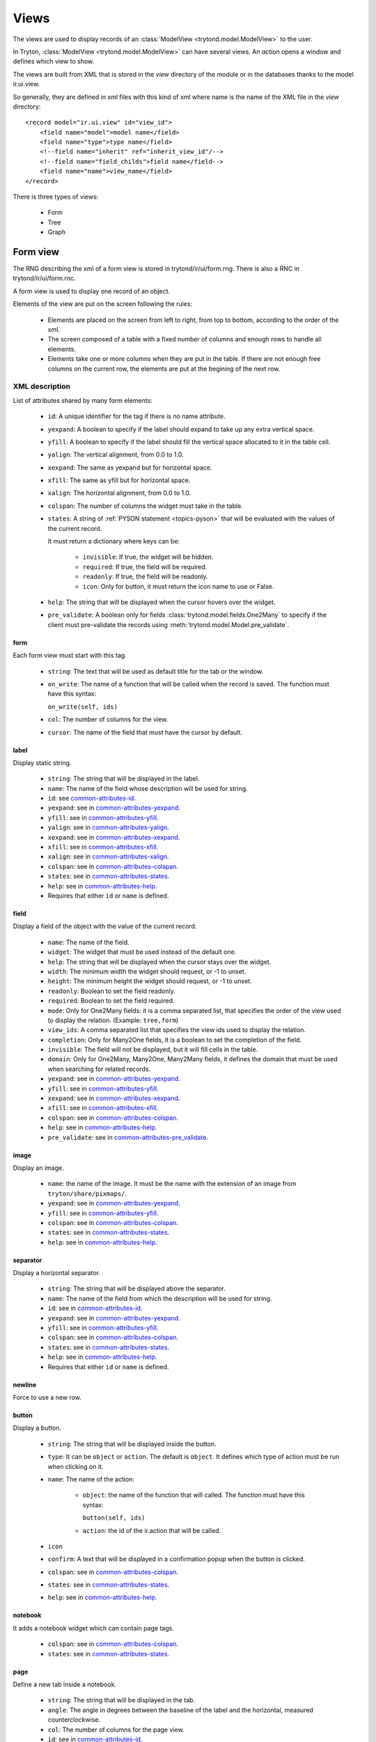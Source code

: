 .. _topics-views:

=====
Views
=====

The views are used to display records of an :class:`ModelView
<trytond.model.ModelView>` to the user.

In Tryton, :class:`ModelView <trytond.model.ModelView>` can have several views.
An `action` opens a window and defines which view to show.

The views are built from XML that is stored in the `view` directory of the
module or in the databases thanks to the model ir.ui.view.

So generally, they are defined in xml files with this kind of xml where name is
the name of the XML file in the `view` directory:

.. highlight:: xml

::

  <record model="ir.ui.view" id="view_id">
      <field name="model">model name</field>
      <field name="type">type name</field>
      <!--field name="inherit" ref="inherit_view_id"/-->
      <!--field name="field_childs">field name</field-->
      <field name="name">view_name</field>
  </record>


There is three types of views:

    * Form

    * Tree

    * Graph

Form view
=========

The RNG describing the xml of a form view is stored in trytond/ir/ui/form.rng.
There is also a RNC in trytond/ir/ui/form.rnc.

A form view is used to display one record of an object.

Elements of the view are put on the screen following the rules:

    * Elements are placed on the screen from left to right, from top to bottom,
      according to the order of the xml.

    * The screen composed of a table with a fixed number of columns and enough
      rows to handle all elements.

    * Elements take one or more columns when they are put in the table. If
      there are not enough free columns on the current row, the elements are put
      at the begining of the next row.


XML description
---------------

List of attributes shared by many form elements:

    .. _common-attributes-id:

    * ``id``: A unique identifier for the tag if there is no name attribute.

    .. _common-attributes-yexpand:

    * ``yexpand``: A boolean to specify if the label should expand to take up
      any extra vertical space.

    .. _common-attributes-yfill:

    * ``yfill``: A boolean to specify if the label should fill the vertical
      space allocated to it in the table cell.

    .. _common-attributes-yalign:

    * ``yalign``: The vertical alignment, from 0.0 to 1.0.

    .. _common-attributes-xexpand:

    * ``xexpand``: The same as yexpand but for horizontal space.

    .. _common-attributes-xfill:

    * ``xfill``: The same as yfill but for horizontal space.

    .. _common-attributes-xalign:

    * ``xalign``: The horizontal alignment, from 0.0 to 1.0.

    .. _common-attributes-colspan:

    * ``colspan``: The number of columns the widget must take in the table.

    .. _common-attributes-states:

    * ``states``: A string of :ref:`PYSON statement <topics-pyson>` that will
      be evaluated with the values of the current record.

      It must return a dictionary where keys can be:

        * ``invisible``: If true, the widget will be hidden.

        * ``required``: If true, the field will be required.

        * ``readonly``: If true, the field will be readonly.

        * ``icon``: Only for button, it must return the icon name to use or
          False.

    .. _common-attributes-help:

    * ``help``: The string that will be displayed when the cursor hovers over
      the widget.

    .. _common-attributes-pre_validate:

    * ``pre_validate``: A boolean only for fields
      :class:`trytond.model.fields.One2Many` to specify if the client must
      pre-validate the records using
      :meth:`trytond.model.Model.pre_validate`.


form
^^^^

Each form view must start with this tag.

    * ``string``: The text that will be used as default title for the tab or
      the window.

    * ``on_write``: The name of a function that will be called when the record
      is saved.  The function must have this syntax:

      ``on_write(self, ids)``

    * ``col``: The number of columns for the view.

    * ``cursor``: The name of the field that must have the cursor by default.

label
^^^^^

Display static string.

    * ``string``: The string that will be displayed in the label.

    * ``name``: The name of the field whose description will be used for
      string.

    * ``id``: see common-attributes-id_.

    * ``yexpand``: see in common-attributes-yexpand_.

    * ``yfill``: see in common-attributes-yfill_.

    * ``yalign``: see in common-attributes-yalign_.

    * ``xexpand``: see in common-attributes-xexpand_.

    * ``xfill``: see in common-attributes-xfill_.

    * ``xalign``: see in common-attributes-xalign_.

    * ``colspan``: see in common-attributes-colspan_.

    * ``states``: see in common-attributes-states_.

    * ``help``: see in common-attributes-help_.

    * Requires that either ``id`` or ``name`` is defined.

field
^^^^^

Display a field of the object with the value of the current record.

    * ``name``: The name of the field.

    * ``widget``: The widget that must be used instead of the default one.

    * ``help``: The string that will be displayed when the cursor stays over the
      widget.

    * ``width``: The minimum width the widget should request, or -1 to unset.

    * ``height``: The minimum height the widget should request, or -1 to unset.

    * ``readonly``: Boolean to set the field readonly.

    * ``required``: Boolean to set the field required.

    * ``mode``: Only for One2Many fields: it is a comma separated list, that
      specifies the order of the view used to display the relation. (Example:
      ``tree,form``)

    * ``view_ids``: A comma separated list that specifies the view ids used to
      display the relation.

    * ``completion``: Only for Many2One fields, it is a boolean to set the
      completion of the field.

    * ``invisible``: The field will not be displayed, but it will fill cells in
      the table.

    * ``domain``: Only for One2Many, Many2One, Many2Many fields, it defines the
      domain that must be used when searching for related records.

    * ``yexpand``: see in common-attributes-yexpand_.

    * ``yfill``: see in common-attributes-yfill_.

    * ``xexpand``: see in common-attributes-xexpand_.

    * ``xfill``: see in common-attributes-xfill_.

    * ``colspan``: see in common-attributes-colspan_.

    * ``help``: see in common-attributes-help_.

    * ``pre_validate``: see in common-attributes-pre_validate_.

image
^^^^^

Display an image.

    * ``name``: the name of the image. It must be the name with the extension
      of an image from ``tryton/share/pixmaps/``.

    * ``yexpand``: see in common-attributes-yexpand_.

    * ``yfill``: see in common-attributes-yfill_.

    * ``colspan``: see in common-attributes-colspan_.

    * ``states``: see in common-attributes-states_.

    * ``help``: see in common-attributes-help_.


separator
^^^^^^^^^

Display a horizontal separator.

    * ``string``: The string that will be displayed above the separator.

    * ``name``: The name of the field from which the description will be used
      for string.

    * ``id``: see in common-attributes-id_.

    * ``yexpand``: see in common-attributes-yexpand_.

    * ``yfill``: see in common-attributes-yfill_.

    * ``colspan``: see in common-attributes-colspan_.

    * ``states``: see in common-attributes-states_.

    * ``help``: see in common-attributes-help_.

    * Requires that either ``id`` or ``name`` is defined.

newline
^^^^^^^

Force to use a new row.

button
^^^^^^

Display a button.

    * ``string``: The string that will be displayed inside the button.

    * ``type``: It can be ``object`` or ``action``. The default is ``object``.
      It defines which type of action must be run when clicking on it.

    * ``name``: The name of the action:

        * ``object``: the name of the function that will called.  The function
          must have this syntax:

          ``button(self, ids)``

        * ``action``: the id of the ir.action that will be called.

    * ``icon``

    * ``confirm``: A text that will be displayed in a confirmation popup when
      the button is clicked.

    * ``colspan``: see in common-attributes-colspan_.

    * ``states``: see in common-attributes-states_.

    * ``help``: see in common-attributes-help_.

notebook
^^^^^^^^

It adds a notebook widget which can contain page tags.

    * ``colspan``: see in common-attributes-colspan_.

    * ``states``: see in common-attributes-states_.

page
^^^^

Define a new tab inside a notebook.

    * ``string``: The string that will be displayed in the tab.

    * ``angle``: The angle in degrees between the baseline of the label and the
      horizontal, measured counterclockwise.

    * ``col``: The number of columns for the page view.

    * ``id``: see in common-attributes-id_.

    * ``states``: see in common-attributes-states_.

    * Requires that either ``id`` or ``name`` is defined.

group
^^^^^

Create a sub-table in a cell.

    * ``string``: If set a frame will be drawn around the field with a label
      containing the string. Otherwise, the frame will be invisible.

    * ``rowspan``: The number of rows the group spans in the table.

    * ``col``: The number of columns for the group contains.

    * ``id``: see in common-attributes-id_.

    * ``yexpand``: see in common-attributes-yexpand_.

    * ``yfill``: see in common-attributes-yfill_.

    * ``colspan``: see in common-attributes-colspan_.

    * ``states``: see in common-attributes-states_.

    * Requires that either ``id`` or ``name`` is defined.

hpaned, vpaned
^^^^^^^^^^^^^^

    * ``position``: The pixel position of divider, a negative value means that
      the position is unset.

    * ``id``: see in common-attributes-id_.

    * ``colspan``: see in common-attributes-colspan_. The default
      for panes is 4 columns.

child
^^^^^

Contains the childs of a hpaned or vpaned.

.. _example_form_view:

Example
-------

.. highlight:: xml

::

  <form string="Party" col="6">
      <label name="name"/>
      <field name="name" xexpand="1"/>
      <label name="code"/>
      <field name="code"/>
      <label name="active"/>
      <field name="active" xexpand="0" width="100"/>
      <notebook colspan="6">
          <page string="General">
              <field name="addresses" mode="form,tree" colspan="4"
                  view_ids="party.address_view_form,party.address_view_tree_sequence"/>
              <label name="type"/>
              <field name="type" widget="selection"/>
              <label name="lang"/>
              <field name="lang" widget="selection"/>
              <label name="website"/>
              <field name="website" widget="url"/>
              <separator string="Categories" colspan="4"/>
              <field name="categories" colspan="4"/>
          </page>
          <page string="Accounting">
              <label name="vat_country"/>
              <field name="vat_country"/>
              <label name="vat_number"/>
              <field name="vat_number"/>
          </page>
      </notebook>
  </form>


Tree view
=========

The RNG that describes the xml for a tree view is stored in
trytond/ir/ui/tree.rng. There is also a RNC in trytond/ir/ui/tree.rnc.

Tree view is used to display records inside a list or a tree.

It is a tree if there is a `field_childs` defined and this tree will
have drag and drop activated if the `field_childs` and the `parent
field` are defined in the view.

The columns of the view are put on the screen from left to right.


XML description
---------------

tree
^^^^

Each tree view must start with this tag.

    * ``string``: The text that will be used as default title for the tab or
      the window.

    * ``on_write``: The name of a function that will be called when a record is
      saved.  The function must have this syntax:

      ``on_write(self, ids)``

    * ``editable``: If it is set to ``top`` or ``bottom``, the list becomes
      editable and the new record will be added on ``top`` or ``bottom`` of the
      list.

    * ``sequence``: The name of the field that is used for sorting.  This field
      must be an integer and it will be updated to match the new sort order
      when the user uses ``Drag and Drop`` on list rows.

    * ``colors``: A PySON string that will be evaluated for each record. A
      string containing the name of the color will be returned.

    * ``keyword_open``: A boolean to specify if the client should look for a
      tree_open action on double click instead of switching view.

field
^^^^^

    * ``name``: The name of the field.

    * ``readonly``: Boolean to set the field readonly.

    * ``required``: Boolean to set the field required.

    * ``widget``: The widget that must be used instead of the default one.

    * ``tree_invisible``: Boolean to display or not the column.

    * ``icon``: The name of the field that contains the name of the icon to
      display in the column.

    * ``sum``: A text for the sum widget that will be added on the bottom of
      list with the sum of all the fields in the column.

    * ``width``: Set the width of the column.

    * ``expand``: Boolean to specify if the column should be expanded to take
      available extra space in the view. This space is shared equally among all
      columns that have their "expand" property set to True. Resize don't work
      if this option is enabled.

    * ``pre_validate``: see in common-attributes-pre_validate_.

Example
-------

.. highlight:: xml

::

  <tree string="Taxes" sequence="sequence">
      <field name="name"/>
      <field name="group"/>
      <field name="type"/>
      <field name="active"/>
      <field name="sequence" tree_invisible="1"/>
  </tree>


Graph view
==========

The RNG that describes the xml for a graph view is stored in
trytond/ir/ui/graph.rng.  There is also a RNC in trytond/ir/ui/graph.rnc.


XML description
---------------

graph
^^^^^

Each graph view must start with this tag.

    * ``type``: ``vbar``, ``hbar``, ``line``, ``pie``

    * ``string``: the name of the graph.

    * ``background``: an hexaecimal value for the color of the
      background.

    * ``color``: the main color.

    * ``legend``: a boolean to specify if the legend must be displayed.

x, y
^^^^

    Describe the field that must be used for axis.  ``x`` must contain
    only one tag ``field`` and ``y`` must at least one but may contain
    many.

field
^^^^^

    * ``name``: the name of the field on the object to use.

    * ``string``: allow to override the string that comes from the
      object.

    * ``key``: can be used to distinguish fields with the same name but
      with different domain.

    * ``domain``: a PySON string which is evaluated with the object value as
      context. If the result is true the field value is added to the graph.

    * ``fill``: defined if the graph shall be filled.

    * ``empty``: defined if the line graph must put a point for missing
      dates.

    * ``interpolation``: defined how the line graph must interpolate points.
      The default is ``linear``.

        * ``constant-center``: use the value of the nearest point, see
          `Nearest-neighbor interpolation`_

        * ``constant-left``: use the value of the nearest left point.

        * ``constant-right``: use the value of the nearest right point.

        * ``linear``: see `linear interpolation`_

.. _`Nearest-neighbor interpolation`:
    http://en.wikipedia.org/wiki/Nearest-neighbor_interpolation
.. _`linear interpolation`: http://en.wikipedia.org/wiki/Linear_interpolation


Example
-------

.. highlight:: xml

::

  <graph string="Invoice by date" type="vbar">
    <x>
        <field name="invoice_date"/>
    </x>
    <y>
        <field name="total_amount"/>
    </y>
  </graph>


Board view
==========

The RNG that describes the xml for a board view is stored in
trytond/ir/ui/board.rng.  There is also a RNC in trytond/ir/ui/graph.rnc.

Board view is used to display multiple views at once.

Elements are put on the screen followin the same rules as for ``Form`` view.

The views can be updated by the selection of records on an other view inside
the same board by using :class:`~trytond.pyson.Eval()` on the action id of the
other view in the domain.


XML description
---------------

board
^^^^^

Each board view must start with this tag.

    * ``string``: The text that will be used as default titla for the atb or
      the window.

    * ``col``: The number of columns for the view.

image
^^^^^

Same as in ``Form`` view.

separator
^^^^^^^^^

Same as in ``Form`` view.

label
^^^^^

Same as in ``Form`` view.

newline
^^^^^^^

Same as in ``Form`` view.

notebook
^^^^^^^^

Same as in ``Form`` view.

page
^^^^

Same as in ``Form`` view.

group
^^^^^

Same as in ``Form`` view.

hpaned, vpaned
^^^^^^^^^^^^^^

Same as in ``Form`` view.

child
^^^^^

Same as in ``Form`` view.

action
^^^^^^

    * ``name``: The id of the action window.

    * ``colspan``: see in common-attributes-colspan_.
